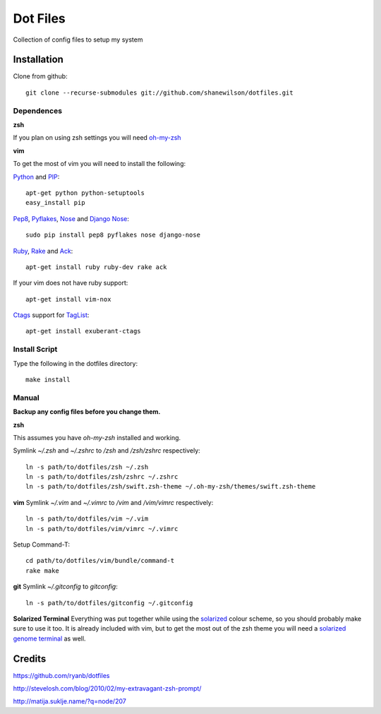 =========
Dot Files
=========

Collection of config files to setup my system

Installation
------------

Clone from github::

   git clone --recurse-submodules git://github.com/shanewilson/dotfiles.git

Dependences
~~~~~~~~~~~
**zsh**

If you plan on using zsh settings you will need oh-my-zsh_

**vim**

To get the most of vim you will need to install the following:

Python_ and PIP_::

    apt-get python python-setuptools
    easy_install pip

Pep8_, Pyflakes_, Nose_ and `Django Nose`_::

    sudo pip install pep8 pyflakes nose django-nose

Ruby_, Rake_ and Ack_::

    apt-get install ruby ruby-dev rake ack

If your vim does not have ruby support::

    apt-get install vim-nox

Ctags_ support for TagList_::

    apt-get install exuberant-ctags

.. _oh-my-zsh: https://github.com/robbyrussell/oh-my-zsh
.. _Python: http://www.python.org
.. _PIP: http://pypi.python.org/pypi/pip
.. _Pep8: http://pypi.python.org/pypi/pep8
.. _Pyflakes: http://pypi.python.org/pypi/pyflakes/0.4.0
.. _Nose: http://pypi.python.org/pypi/nose/1.0.0
.. _Django Nose: http://pypi.python.org/pypi/django-nose/0.1.3
.. _Ruby: http://www.ruby-lang.org/
.. _Rake: http://rake.rubyforge.org/
.. _Ack: http://betterthangrep.com/
.. _Ctags: 
.. _TagList: 

Install Script
~~~~~~~~~~~~~~

Type the following in the dotfiles directory::

    make install

Manual
~~~~~~

**Backup any config files before you change them.**

**zsh**

This assumes you have *oh-my-zsh* installed and working.

Symlink *~/.zsh* and *~/.zshrc* to */zsh* and */zsh/zshrc* respectively::

    ln -s path/to/dotfiles/zsh ~/.zsh
    ln -s path/to/dotfiles/zsh/zshrc ~/.zshrc
    ln -s path/to/dotfiles/zsh/swift.zsh-theme ~/.oh-my-zsh/themes/swift.zsh-theme

**vim**
Symlink *~/.vim* and *~/.vimrc* to */vim* and */vim/vimrc* respectively::

    ln -s path/to/dotfiles/vim ~/.vim
    ln -s path/to/dotfiles/vim/vimrc ~/.vimrc

Setup Command-T::

    cd path/to/dotfiles/vim/bundle/command-t
    rake make

**git**
Symlink *~/.gitconfig* to *\gitconfig*::

    ln -s path/to/dotfiles/gitconfig ~/.gitconfig

**Solarized Terminal**
Everything was put together while using the solarized_ colour scheme, so you should probably make sure to use it too. It is already included with vim, but to get the most out of the zsh theme you will need a `solarized genome terminal`_ as well.

.. _solarized: http://ethanschoonover.com/solarized
.. _solarized genome terminal: http://xorcode.com/guides/solarized-vim-eclipse-ubuntu/

Credits
-------

https://github.com/ryanb/dotfiles

http://stevelosh.com/blog/2010/02/my-extravagant-zsh-prompt/

http://matija.suklje.name/?q=node/207

